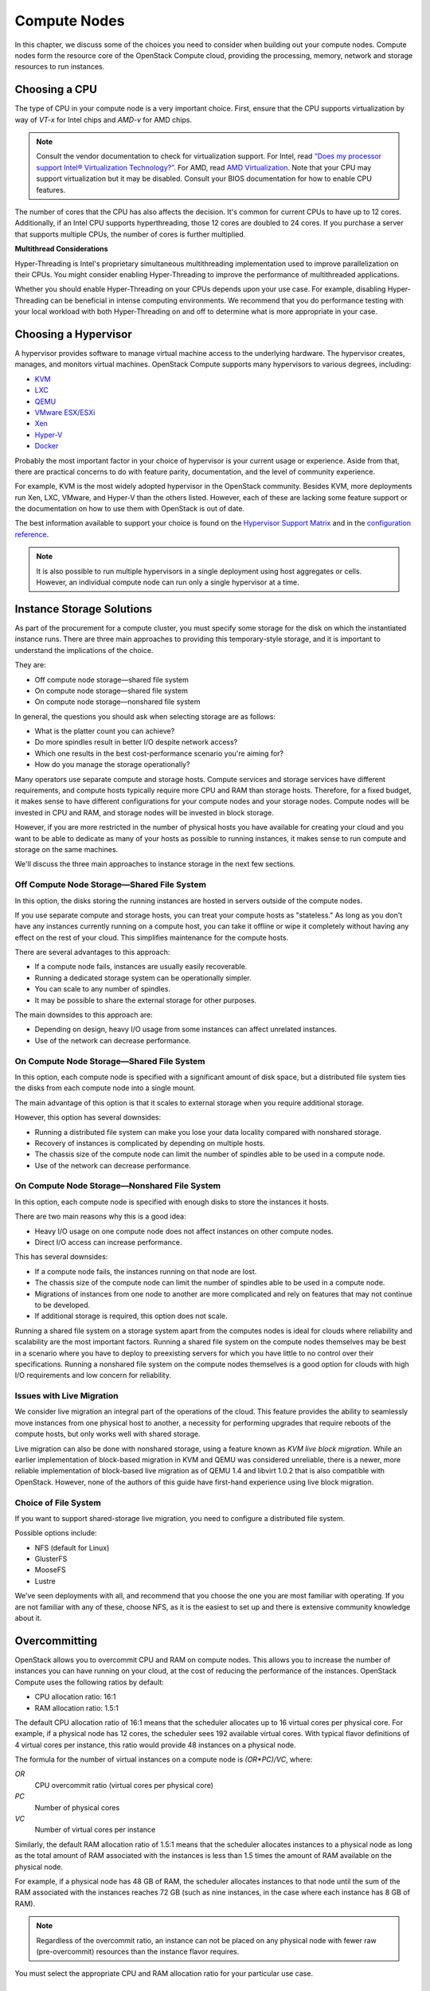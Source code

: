 =============
Compute Nodes
=============

In this chapter, we discuss some of the choices you need to consider
when building out your compute nodes. Compute nodes form the resource
core of the OpenStack Compute cloud, providing the processing, memory,
network and storage resources to run instances.

Choosing a CPU
~~~~~~~~~~~~~~

The type of CPU in your compute node is a very important choice. First,
ensure that the CPU supports virtualization by way of *VT-x* for Intel
chips and *AMD-v* for AMD chips.

.. note::

   Consult the vendor documentation to check for virtualization
   support. For Intel, read `“Does my processor support Intel® Virtualization
   Technology?” <http://www.intel.com/support/processors/sb/cs-030729.htm>`_.
   For AMD, read `AMD Virtualization
   <http://www.amd.com/en-us/innovations/software-technologies/server-solution/virtualization>`_.
   Note that your CPU may support virtualization but it may be
   disabled. Consult your BIOS documentation for how to enable CPU
   features.

The number of cores that the CPU has also affects the decision. It's
common for current CPUs to have up to 12 cores. Additionally, if an
Intel CPU supports hyperthreading, those 12 cores are doubled to 24
cores. If you purchase a server that supports multiple CPUs, the number
of cores is further multiplied.

**Multithread Considerations**

Hyper-Threading is Intel's proprietary simultaneous multithreading
implementation used to improve parallelization on their CPUs. You might
consider enabling Hyper-Threading to improve the performance of
multithreaded applications.

Whether you should enable Hyper-Threading on your CPUs depends upon your
use case. For example, disabling Hyper-Threading can be beneficial in
intense computing environments. We recommend that you do performance
testing with your local workload with both Hyper-Threading on and off to
determine what is more appropriate in your case.

Choosing a Hypervisor
~~~~~~~~~~~~~~~~~~~~~

A hypervisor provides software to manage virtual machine access to the
underlying hardware. The hypervisor creates, manages, and monitors
virtual machines. OpenStack Compute supports many hypervisors to various
degrees, including:

-  `KVM <http://www.linux-kvm.org/page/Main_Page>`_

-  `LXC <https://linuxcontainers.org/>`_

-  `QEMU <http://wiki.qemu.org/Main_Page>`_

-  `VMware
   ESX/ESXi <https://www.vmware.com/support/vsphere-hypervisor>`_

-  `Xen <http://www.xenproject.org/>`_

-  `Hyper-V <http://technet.microsoft.com/en-us/library/hh831531.aspx>`_

-  `Docker <https://www.docker.com/>`_

Probably the most important factor in your choice of hypervisor is your
current usage or experience. Aside from that, there are practical
concerns to do with feature parity, documentation, and the level of
community experience.

For example, KVM is the most widely adopted hypervisor in the OpenStack
community. Besides KVM, more deployments run Xen, LXC, VMware, and
Hyper-V than the others listed. However, each of these are lacking some
feature support or the documentation on how to use them with OpenStack
is out of date.

The best information available to support your choice is found on the
`Hypervisor Support Matrix
<http://docs.openstack.org/developer/nova/support-matrix.html>`_
and in the `configuration reference
<http://docs.openstack.org/liberty/config-reference/content/section_compute-hypervisors.html>`_.

.. note::

   It is also possible to run multiple hypervisors in a single
   deployment using host aggregates or cells. However, an individual
   compute node can run only a single hypervisor at a time.

Instance Storage Solutions
~~~~~~~~~~~~~~~~~~~~~~~~~~

As part of the procurement for a compute cluster, you must specify some
storage for the disk on which the instantiated instance runs. There are
three main approaches to providing this temporary-style storage, and it
is important to understand the implications of the choice.

They are:

-  Off compute node storage—shared file system

-  On compute node storage—shared file system

-  On compute node storage—nonshared file system

In general, the questions you should ask when selecting storage are as
follows:

-  What is the platter count you can achieve?

-  Do more spindles result in better I/O despite network access?

-  Which one results in the best cost-performance scenario you're aiming
   for?

-  How do you manage the storage operationally?

Many operators use separate compute and storage hosts. Compute services
and storage services have different requirements, and compute hosts
typically require more CPU and RAM than storage hosts. Therefore, for a
fixed budget, it makes sense to have different configurations for your
compute nodes and your storage nodes. Compute nodes will be invested in
CPU and RAM, and storage nodes will be invested in block storage.

However, if you are more restricted in the number of physical hosts you
have available for creating your cloud and you want to be able to
dedicate as many of your hosts as possible to running instances, it
makes sense to run compute and storage on the same machines.

We'll discuss the three main approaches to instance storage in the next
few sections.

Off Compute Node Storage—Shared File System
-------------------------------------------

In this option, the disks storing the running instances are hosted in
servers outside of the compute nodes.

If you use separate compute and storage hosts, you can treat your
compute hosts as "stateless." As long as you don't have any instances
currently running on a compute host, you can take it offline or wipe it
completely without having any effect on the rest of your cloud. This
simplifies maintenance for the compute hosts.

There are several advantages to this approach:

-  If a compute node fails, instances are usually easily recoverable.

-  Running a dedicated storage system can be operationally simpler.

-  You can scale to any number of spindles.

-  It may be possible to share the external storage for other purposes.

The main downsides to this approach are:

-  Depending on design, heavy I/O usage from some instances can affect
   unrelated instances.

-  Use of the network can decrease performance.

On Compute Node Storage—Shared File System
------------------------------------------

In this option, each compute node is specified with a significant amount
of disk space, but a distributed file system ties the disks from each
compute node into a single mount.

The main advantage of this option is that it scales to external storage
when you require additional storage.

However, this option has several downsides:

-  Running a distributed file system can make you lose your data
   locality compared with nonshared storage.

-  Recovery of instances is complicated by depending on multiple hosts.

-  The chassis size of the compute node can limit the number of spindles
   able to be used in a compute node.

-  Use of the network can decrease performance.

On Compute Node Storage—Nonshared File System
---------------------------------------------

In this option, each compute node is specified with enough disks to
store the instances it hosts.

There are two main reasons why this is a good idea:

-  Heavy I/O usage on one compute node does not affect instances on
   other compute nodes.

-  Direct I/O access can increase performance.

This has several downsides:

-  If a compute node fails, the instances running on that node are lost.

-  The chassis size of the compute node can limit the number of spindles
   able to be used in a compute node.

-  Migrations of instances from one node to another are more complicated
   and rely on features that may not continue to be developed.

-  If additional storage is required, this option does not scale.

Running a shared file system on a storage system apart from the computes
nodes is ideal for clouds where reliability and scalability are the most
important factors. Running a shared file system on the compute nodes
themselves may be best in a scenario where you have to deploy to
preexisting servers for which you have little to no control over their
specifications. Running a nonshared file system on the compute nodes
themselves is a good option for clouds with high I/O requirements and
low concern for reliability.

Issues with Live Migration
--------------------------

We consider live migration an integral part of the operations of the
cloud. This feature provides the ability to seamlessly move instances
from one physical host to another, a necessity for performing upgrades
that require reboots of the compute hosts, but only works well with
shared storage.

Live migration can also be done with nonshared storage, using a feature
known as *KVM live block migration*. While an earlier implementation of
block-based migration in KVM and QEMU was considered unreliable, there
is a newer, more reliable implementation of block-based live migration
as of QEMU 1.4 and libvirt 1.0.2 that is also compatible with OpenStack.
However, none of the authors of this guide have first-hand experience
using live block migration.

Choice of File System
---------------------

If you want to support shared-storage live migration, you need to
configure a distributed file system.

Possible options include:

-  NFS (default for Linux)

-  GlusterFS

-  MooseFS

-  Lustre

We've seen deployments with all, and recommend that you choose the one
you are most familiar with operating. If you are not familiar with any
of these, choose NFS, as it is the easiest to set up and there is
extensive community knowledge about it.

Overcommitting
~~~~~~~~~~~~~~

OpenStack allows you to overcommit CPU and RAM on compute nodes. This
allows you to increase the number of instances you can have running on
your cloud, at the cost of reducing the performance of the instances.
OpenStack Compute uses the following ratios by default:

-  CPU allocation ratio: 16:1

-  RAM allocation ratio: 1.5:1

The default CPU allocation ratio of 16:1 means that the scheduler
allocates up to 16 virtual cores per physical core. For example, if a
physical node has 12 cores, the scheduler sees 192 available virtual
cores. With typical flavor definitions of 4 virtual cores per instance,
this ratio would provide 48 instances on a physical node.

The formula for the number of virtual instances on a compute node is
*(OR*PC)/VC*, where:

*OR*
    CPU overcommit ratio (virtual cores per physical core)

*PC*
    Number of physical cores

*VC*
    Number of virtual cores per instance

Similarly, the default RAM allocation ratio of 1.5:1 means that the
scheduler allocates instances to a physical node as long as the total
amount of RAM associated with the instances is less than 1.5 times the
amount of RAM available on the physical node.

For example, if a physical node has 48 GB of RAM, the scheduler
allocates instances to that node until the sum of the RAM associated
with the instances reaches 72 GB (such as nine instances, in the case
where each instance has 8 GB of RAM).

.. note::
   Regardless of the overcommit ratio, an instance can not be placed
   on any physical node with fewer raw (pre-overcommit) resources than
   the instance flavor requires.

You must select the appropriate CPU and RAM allocation ratio for your
particular use case.

Logging
~~~~~~~

Logging is detailed more fully in :doc:`ops_logging_monitoring`. However,
it is an important design consideration to take into account before
commencing operations of your cloud.

OpenStack produces a great deal of useful logging information, however;
but for the information to be useful for operations purposes, you should
consider having a central logging server to send logs to, and a log
parsing/analysis system (such as logstash).

Networking
~~~~~~~~~~

Networking in OpenStack is a complex, multifaceted challenge. See
:doc:`arch_network_design`.

Conclusion
~~~~~~~~~~

Compute nodes are the workhorse of your cloud and the place where your
users' applications will run. They are likely to be affected by your
decisions on what to deploy and how you deploy it. Their requirements
should be reflected in the choices you make.
